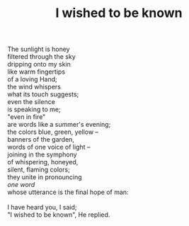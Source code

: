 :PROPERTIES:
:ID:       8EB7E133-1A8C-4429-A334-0E78F8AED0A4
:SLUG:     i-wished-to-be-known
:LOCATION: Italy
:EDITED:   [2004-04-10 Sat]
:END:
#+filetags: :poetry:
#+title: I wished to be known

#+BEGIN_VERSE
The sunlight is honey
filtered through the sky
dripping onto my skin
like warm fingertips
of a loving Hand;
the wind whispers
what its touch suggests;
even the silence
is speaking to me;
"even in fire"
are words like a summer's evening;
the colors blue, green, yellow --
banners of the garden,
words of one voice of light --
joining in the symphony
of whispering, honeyed,
silent, flaming colors;
they unite in pronouncing
/one word/
whose utterance is the final hope of man:

I have heard you, I said;
"I wished to be known", He replied.
#+END_VERSE
